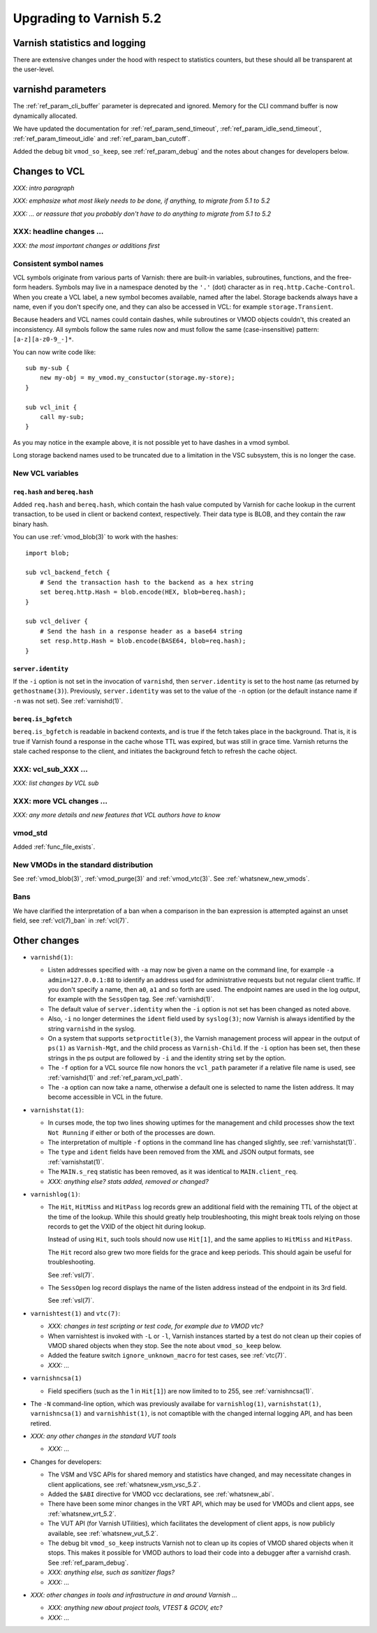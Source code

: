 .. _whatsnew_upgrading_5.2:

%%%%%%%%%%%%%%%%%%%%%%%%
Upgrading to Varnish 5.2
%%%%%%%%%%%%%%%%%%%%%%%%

Varnish statistics and logging
==============================

There are extensive changes under the hood with respect to statistics
counters, but these should all be transparent at the user-level.

varnishd parameters
===================

The :ref:`ref_param_cli_buffer` parameter is deprecated and
ignored. Memory for the CLI command buffer is now dynamically
allocated.

We have updated the documentation for :ref:`ref_param_send_timeout`,
:ref:`ref_param_idle_send_timeout`, :ref:`ref_param_timeout_idle` and
:ref:`ref_param_ban_cutoff`.

Added the debug bit ``vmod_so_keep``, see :ref:`ref_param_debug` and
the notes about changes for developers below.

Changes to VCL
==============

*XXX: intro paragraph*

*XXX: emphasize what most likely needs to be done, if anything,*
*to migrate from 5.1 to 5.2*

*XXX: ... or reassure that you probably don't have to do anything*
*to migrate from 5.1 to 5.2*

XXX: headline changes ...
~~~~~~~~~~~~~~~~~~~~~~~~~

*XXX: the most important changes or additions first*

Consistent symbol names
~~~~~~~~~~~~~~~~~~~~~~~

VCL symbols originate from various parts of Varnish: there are built-in
variables, subroutines, functions, and the free-form headers. Symbols
may live in a namespace denoted by the ``'.'`` (dot) character as in
``req.http.Cache-Control``. When you create a VCL label, a new symbol
becomes available, named after the label. Storage backends always have
a name, even if you don't specify one, and they can also be accessed in
VCL: for example ``storage.Transient``.

Because headers and VCL names could contain dashes, while subroutines or
VMOD objects couldn't, this created an inconsistency. All symbols follow
the same rules now and must follow the same (case-insensitive) pattern:
``[a-z][a-z0-9_-]*``.

You can now write code like::

  sub my-sub {
      new my-obj = my_vmod.my_constuctor(storage.my-store);
  }

  sub vcl_init {
      call my-sub;
  }

As you may notice in the example above, it is not possible yet to have
dashes in a vmod symbol.

Long storage backend names used to be truncated due to a limitation in
the VSC subsystem, this is no longer the case.

New VCL variables
~~~~~~~~~~~~~~~~~

``req.hash`` and ``bereq.hash``
-------------------------------

Added ``req.hash`` and ``bereq.hash``, which contain the hash value
computed by Varnish for cache lookup in the current transaction, to
be used in client or backend context, respectively. Their data type
is BLOB, and they contain the raw binary hash.

You can use :ref:`vmod_blob(3)` to work with the hashes::

  import blob;

  sub vcl_backend_fetch {
      # Send the transaction hash to the backend as a hex string
      set bereq.http.Hash = blob.encode(HEX, blob=bereq.hash);
  }

  sub vcl_deliver {
      # Send the hash in a response header as a base64 string
      set resp.http.Hash = blob.encode(BASE64, blob=req.hash);
  }

``server.identity``
-------------------

If the ``-i`` option is not set in the invocation of ``varnishd``,
then ``server.identity`` is set to the host name (as returned by
``gethostname(3)``). Previously, ``server.identity`` was set to the
value of the ``-n`` option (or the default instance name if ``-n`` was
not set). See :ref:`varnishd(1)`.

``bereq.is_bgfetch``
--------------------

``bereq.is_bgfetch`` is readable in backend contexts, and is true if
the fetch takes place in the background. That is, it is true if
Varnish found a response in the cache whose TTL was expired, but was
still in grace time. Varnish returns the stale cached response to the
client, and initiates the background fetch to refresh the cache
object.

XXX: vcl_sub_XXX ...
~~~~~~~~~~~~~~~~~~~~

*XXX: list changes by VCL sub*

XXX: more VCL changes ...
~~~~~~~~~~~~~~~~~~~~~~~~~

*XXX: any more details and new features that VCL authors have to know*

vmod_std
~~~~~~~~

Added :ref:`func_file_exists`.

New VMODs in the standard distribution
~~~~~~~~~~~~~~~~~~~~~~~~~~~~~~~~~~~~~~

See :ref:`vmod_blob(3)`, :ref:`vmod_purge(3)` and
:ref:`vmod_vtc(3)`. See :ref:`whatsnew_new_vmods`.

Bans
~~~~

We have clarified the interpretation of a ban when a comparison in the
ban expression is attempted against an unset field, see
:ref:`vcl(7)_ban` in :ref:`vcl(7)`.

Other changes
=============

* ``varnishd(1)``:

  * Listen addresses specified with ``-a`` may now be given a name on
    the command line, for example ``-a admin=127.0.0.1:88`` to
    identify an address used for administrative requests but not
    regular client traffic. If you don't specify a name, then ``a0``,
    ``a1`` and so forth are used. The endpoint names are used in the
    log output, for example with the ``SessOpen`` tag. See
    :ref:`varnishd(1)`.

  * The default value of ``server.identity`` when the ``-i`` option is
    not set has been changed as noted above.

  * Also, ``-i`` no longer determines the ``ident`` field used by
    ``syslog(3)``; now Varnish is always identified by the string
    ``varnishd`` in the syslog.

  * On a system that supports ``setproctitle(3)``, the Varnish
    management process will appear in the output of ``ps(1)`` as
    ``Varnish-Mgt``, and the child process as ``Varnish-Child``. If
    the ``-i`` option has been set, then these strings in the ps
    output are followed by ``-i`` and the identity string set by the
    option.

  * The ``-f`` option for a VCL source file now honors the
    ``vcl_path`` parameter if a relative file name is used, see
    :ref:`varnishd(1)` and :ref:`ref_param_vcl_path`.

  * The ``-a`` option can now take a name, otherwise a default one
    is selected to name the listen address. It may become accessible
    in VCL in the future.

* ``varnishstat(1)``:

  * In curses mode, the top two lines showing uptimes for the
    management and child processes show the text ``Not Running`` if
    either or both of the processes are down.

  * The interpretation of multiple ``-f`` options in the command line
    has changed slightly, see :ref:`varnishstat(1)`.

  * The ``type`` and ``ident`` fields have been removed from the XML
    and JSON output formats, see :ref:`varnishstat(1)`.

  * The ``MAIN.s_req`` statistic has been removed, as it was identical
    to ``MAIN.client_req``.

  * *XXX: anything else? stats added, removed or changed?*

* ``varnishlog(1)``:

  * The ``Hit``, ``HitMiss`` and ``HitPass`` log records grew an
    additional field with the remaining TTL of the object at the time
    of the lookup.  While this should greatly help troubleshooting,
    this might break tools relying on those records to get the VXID of
    the object hit during lookup.

    Instead of using ``Hit``, such tools should now use ``Hit[1]``,
    and the same applies to ``HitMiss`` and ``HitPass``.

    The ``Hit`` record also grew two more fields for the grace and
    keep periods.  This should again be useful for troubleshooting.

    See :ref:`vsl(7)`.

  * The ``SessOpen`` log record displays the name of the listen address
    instead of the endpoint in its 3rd field.

    See :ref:`vsl(7)`.

* ``varnishtest(1)`` and ``vtc(7)``:

  * *XXX: changes in test scripting or test code, for example due to VMOD vtc?*

  * When varnishtest is invoked with ``-L`` or ``-l``, Varnish
    instances started by a test do not clean up their copies of VMOD
    shared objects when they stop. See the note about ``vmod_so_keep``
    below.

  * Added the feature switch ``ignore_unknown_macro`` for test cases,
    see :ref:`vtc(7)`.

  * *XXX: ...*

* ``varnishncsa(1)``

  * Field specifiers (such as the 1 in ``Hit[1]``) are now limited to
    to 255, see :ref:`varnishncsa(1)`.

* The ``-N`` command-line option, which was previously availabe for
  ``varnishlog(1)``, ``varnishstat(1)``, ``varnishncsa(1)`` and
  ``varnishhist(1)``, is not comaptible with the changed internal
  logging API, and has been retired.

* *XXX: any other changes in the standard VUT tools*

  * *XXX: ...*

* Changes for developers:

  * The VSM and VSC APIs for shared memory and statistics have
    changed, and may necessitate changes in client applications, see
    :ref:`whatsnew_vsm_vsc_5.2`.

  * Added the ``$ABI`` directive for VMOD vcc declarations, see
    :ref:`whatsnew_abi`.

  * There have been some minor changes in the VRT API, which may be
    used for VMODs and client apps, see :ref:`whatsnew_vrt_5.2`.

  * The VUT API (for Varnish UTilities), which facilitates the
    development of client apps, is now publicly available, see
    :ref:`whatsnew_vut_5.2`.

  * The debug bit ``vmod_so_keep`` instructs Varnish not to clean
    up its copies of VMOD shared objects when it stops. This makes
    it possible for VMOD authors to load their code into a debugger
    after a varnishd crash. See :ref:`ref_param_debug`.

  * *XXX: anything else, such as sanitizer flags?*

  * *XXX: ...*

* *XXX: other changes in tools and infrastructure in and around
  Varnish ...*

  * *XXX: anything new about project tools, VTEST & GCOV, etc?*

  * *XXX: ...*
